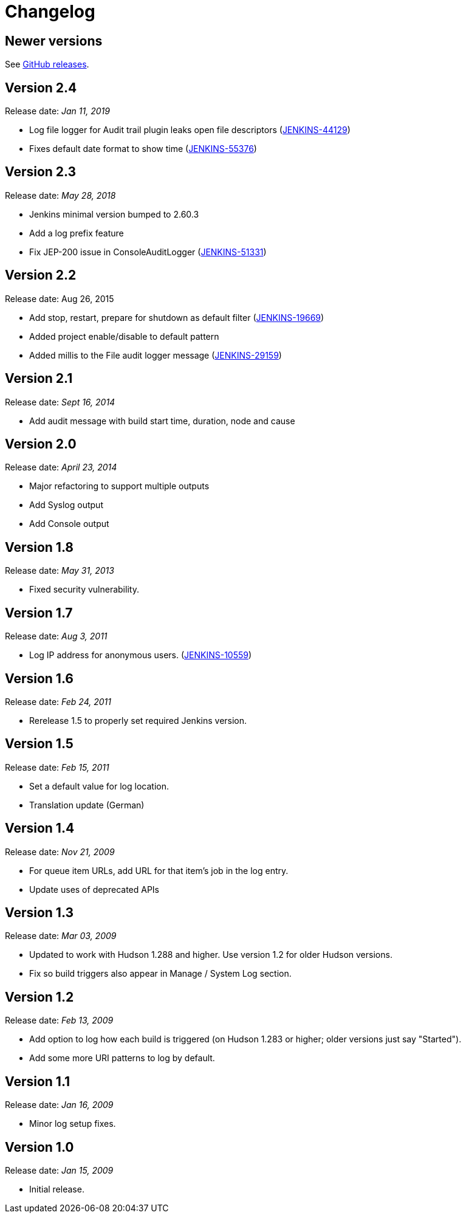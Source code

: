 = Changelog

== Newer versions
See https://github.com/jenkinsci/audit-trail-plugin/releases[GitHub releases].

== Version 2.4
Release date: _Jan 11, 2019_

* Log file logger for Audit trail plugin leaks open file descriptors
(https://issues.jenkins-ci.org/browse/JENKINS-44129[JENKINS-44129])
* Fixes default date format to show time
(https://issues.jenkins-ci.org/browse/JENKINS-55376[JENKINS-55376])

== Version 2.3
Release date: _May 28, 2018_

* Jenkins minimal version bumped to 2.60.3
* Add a log prefix feature
* Fix JEP-200 issue in ConsoleAuditLogger
(https://issues.jenkins-ci.org/browse/JENKINS-51331[JENKINS-51331])

== Version 2.2
Release date: Aug 26, 2015

* Add stop, restart, prepare for shutdown as default filter
(https://issues.jenkins-ci.org/browse/JENKINS-19669[JENKINS-19669])
* Added project enable/disable to default pattern
* Added millis to the File audit logger message
(https://issues.jenkins-ci.org/browse/JENKINS-29159[JENKINS-29159])

== Version 2.1
Release date: _Sept 16, 2014_

* Add audit message with build start time, duration, node and cause 

== Version 2.0
Release date: _April 23, 2014_

* Major refactoring to support multiple outputs
* Add Syslog output
* Add Console output

== Version 1.8
Release date: _May 31, 2013_

* Fixed security vulnerability.

== Version 1.7
Release date: _Aug 3, 2011_

* Log IP address for anonymous users.
(https://issues.jenkins-ci.org/browse/JENKINS-10559[JENKINS-10559])

== Version 1.6
Release date: _Feb 24, 2011_

* Rerelease 1.5 to properly set required Jenkins version.

== Version 1.5
Release date: _Feb 15, 2011_

* Set a default value for log location.
* Translation update (German)

== Version 1.4
Release date: _Nov 21, 2009_

* For queue item URLs, add URL for that item's job in the log entry.
* Update uses of deprecated APIs

== Version 1.3
Release date: _Mar 03, 2009_

* Updated to work with Hudson 1.288 and higher. Use version 1.2 for
older Hudson versions.
* Fix so build triggers also appear in Manage / System Log section.

== Version 1.2
Release date: _Feb 13, 2009_

* Add option to log how each build is triggered (on Hudson 1.283 or
higher; older versions just say "Started").
* Add some more URI patterns to log by default.

== Version 1.1
Release date: _Jan 16, 2009_

* Minor log setup fixes.

== Version 1.0
Release date: _Jan 15, 2009_

* Initial release.